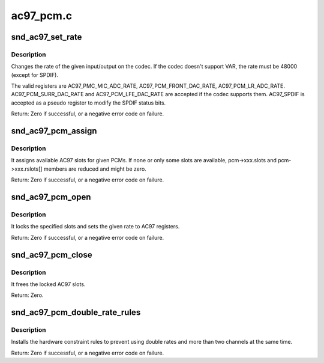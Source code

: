 .. -*- coding: utf-8; mode: rst -*-

==========
ac97_pcm.c
==========

.. _`snd_ac97_set_rate`:

snd_ac97_set_rate
=================

.. c:function:: int snd_ac97_set_rate (struct snd_ac97 *ac97, int reg, unsigned int rate)

    change the rate of the given input/output.

    :param struct snd_ac97 \*ac97:
        the ac97 instance

    :param int reg:
        the register to change

    :param unsigned int rate:
        the sample rate to set


.. _`snd_ac97_set_rate.description`:

Description
-----------

Changes the rate of the given input/output on the codec.
If the codec doesn't support VAR, the rate must be 48000 (except
for SPDIF).

The valid registers are AC97_PMC_MIC_ADC_RATE,
AC97_PCM_FRONT_DAC_RATE, AC97_PCM_LR_ADC_RATE.
AC97_PCM_SURR_DAC_RATE and AC97_PCM_LFE_DAC_RATE are accepted
if the codec supports them.
AC97_SPDIF is accepted as a pseudo register to modify the SPDIF
status bits.

Return: Zero if successful, or a negative error code on failure.


.. _`snd_ac97_pcm_assign`:

snd_ac97_pcm_assign
===================

.. c:function:: int snd_ac97_pcm_assign (struct snd_ac97_bus *bus, unsigned short pcms_count, const struct ac97_pcm *pcms)

    assign AC97 slots to given PCM streams

    :param struct snd_ac97_bus \*bus:
        the ac97 bus instance

    :param unsigned short pcms_count:
        count of PCMs to be assigned

    :param const struct ac97_pcm \*pcms:
        PCMs to be assigned


.. _`snd_ac97_pcm_assign.description`:

Description
-----------

It assigns available AC97 slots for given PCMs. If none or only
some slots are available, pcm->xxx.slots and pcm->xxx.rslots[] members
are reduced and might be zero.

Return: Zero if successful, or a negative error code on failure.


.. _`snd_ac97_pcm_open`:

snd_ac97_pcm_open
=================

.. c:function:: int snd_ac97_pcm_open (struct ac97_pcm *pcm, unsigned int rate, enum ac97_pcm_cfg cfg, unsigned short slots)

    opens the given AC97 pcm

    :param struct ac97_pcm \*pcm:
        the ac97 pcm instance

    :param unsigned int rate:
        rate in Hz, if codec does not support VRA, this value must be 48000Hz

    :param enum ac97_pcm_cfg cfg:
        output stream characteristics

    :param unsigned short slots:
        a subset of allocated slots (snd_ac97_pcm_assign) for this pcm


.. _`snd_ac97_pcm_open.description`:

Description
-----------

It locks the specified slots and sets the given rate to AC97 registers.

Return: Zero if successful, or a negative error code on failure.


.. _`snd_ac97_pcm_close`:

snd_ac97_pcm_close
==================

.. c:function:: int snd_ac97_pcm_close (struct ac97_pcm *pcm)

    closes the given AC97 pcm

    :param struct ac97_pcm \*pcm:
        the ac97 pcm instance


.. _`snd_ac97_pcm_close.description`:

Description
-----------

It frees the locked AC97 slots.

Return: Zero.


.. _`snd_ac97_pcm_double_rate_rules`:

snd_ac97_pcm_double_rate_rules
==============================

.. c:function:: int snd_ac97_pcm_double_rate_rules (struct snd_pcm_runtime *runtime)

    set double rate constraints

    :param struct snd_pcm_runtime \*runtime:
        the runtime of the ac97 front playback pcm


.. _`snd_ac97_pcm_double_rate_rules.description`:

Description
-----------

Installs the hardware constraint rules to prevent using double rates and
more than two channels at the same time.

Return: Zero if successful, or a negative error code on failure.

